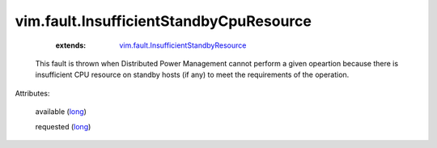 .. _long: https://docs.python.org/2/library/stdtypes.html

.. _vim.fault.InsufficientStandbyResource: ../../vim/fault/InsufficientStandbyResource.rst


vim.fault.InsufficientStandbyCpuResource
========================================
    :extends:

        `vim.fault.InsufficientStandbyResource`_

  This fault is thrown when Distributed Power Management cannot perform a given opeartion because there is insufficient CPU resource on standby hosts (if any) to meet the requirements of the operation.

Attributes:

    available (`long`_)

    requested (`long`_)




